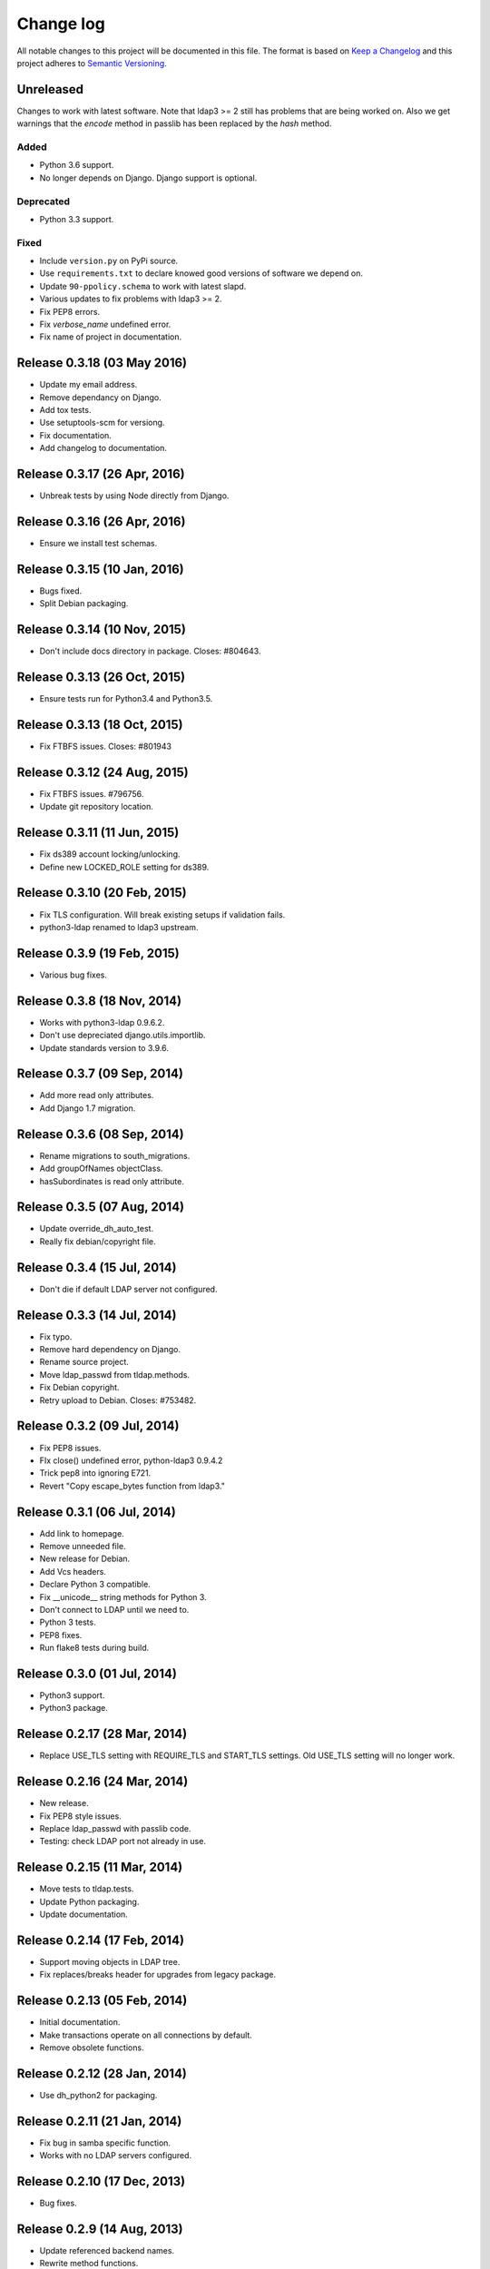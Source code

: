 ==========
Change log
==========
All notable changes to this project will be documented in this file. The format
is based on `Keep a Changelog`_ and this project
adheres to `Semantic Versioning`_.

.. _`Keep a Changelog`: http://keepachangelog.com/
.. _`Semantic Versioning`: http://semver.org/

Unreleased
----------
Changes to work with latest software. Note that ldap3 >= 2 still has
problems that are being worked on. Also we get warnings that the
`encode` method in passlib has been replaced by the `hash` method.

Added
~~~~~
* Python 3.6 support.
* No longer depends on Django. Django support is optional.

Deprecated
~~~~~~~~~~
* Python 3.3 support.

Fixed
~~~~~
* Include ``version.py`` on PyPi source.
* Use ``requirements.txt`` to declare knowed good versions of
  software we depend on.
* Update ``90-ppolicy.schema`` to work with latest slapd.
* Various updates to fix problems with ldap3 >= 2.
* Fix PEP8 errors.
* Fix `verbose_name` undefined error.
* Fix name of project in documentation.


Release 0.3.18 (03 May 2016)
----------------------------
* Update my email address.
* Remove dependancy on Django.
* Add tox tests.
* Use setuptools-scm for versiong.
* Fix documentation.
* Add changelog to documentation.


Release 0.3.17 (26 Apr, 2016)
-----------------------------
* Unbreak tests by using Node directly from Django.


Release 0.3.16 (26 Apr, 2016)
-----------------------------
* Ensure we install test schemas.


Release 0.3.15 (10 Jan, 2016)
-----------------------------
* Bugs fixed.
* Split Debian packaging.


Release 0.3.14 (10 Nov, 2015)
-----------------------------
* Don't include docs directory in package. Closes: #804643.


Release 0.3.13 (26 Oct, 2015)
-----------------------------
* Ensure tests run for Python3.4 and Python3.5.


Release 0.3.13 (18 Oct, 2015)
-----------------------------
* Fix FTBFS issues. Closes: #801943


Release 0.3.12 (24 Aug, 2015)
-----------------------------
* Fix FTBFS issues. #796756.
* Update git repository location.


Release 0.3.11 (11 Jun, 2015)
-----------------------------
* Fix ds389 account locking/unlocking.
* Define new LOCKED_ROLE setting for ds389.


Release 0.3.10 (20 Feb, 2015)
-----------------------------
* Fix TLS configuration. Will break existing setups if validation fails.
* python3-ldap renamed to ldap3 upstream.


Release 0.3.9 (19 Feb, 2015)
-----------------------------
* Various bug fixes.


Release 0.3.8 (18 Nov, 2014)
-----------------------------
* Works with python3-ldap 0.9.6.2.
* Don't use depreciated django.utils.importlib.
* Update standards version to 3.9.6.


Release 0.3.7 (09 Sep, 2014)
-----------------------------
* Add more read only attributes.
* Add Django 1.7 migration.


Release 0.3.6 (08 Sep, 2014)
-----------------------------
* Rename migrations to south_migrations.
* Add groupOfNames objectClass.
* hasSubordinates is read only attribute.


Release 0.3.5 (07 Aug, 2014)
-----------------------------
* Update override_dh_auto_test.
* Really fix debian/copyright file.


Release 0.3.4 (15 Jul, 2014)
-----------------------------
* Don't die if default LDAP server not configured.


Release 0.3.3 (14 Jul, 2014)
----------------------------
* Fix typo.
* Remove hard dependency on Django.
* Rename source project.
* Move ldap_passwd from tldap.methods.
* Fix Debian copyright.
* Retry upload to Debian. Closes: #753482.


Release 0.3.2 (09 Jul, 2014)
-----------------------------
* Fix PEP8 issues.
* FIx close() undefined error, python-ldap3 0.9.4.2
* Trick pep8 into ignoring E721.
* Revert "Copy escape_bytes function from ldap3."


Release 0.3.1 (06 Jul, 2014)
----------------------------
* Add link to homepage.
* Remove unneeded file.
* New release for Debian.
* Add Vcs headers.
* Declare Python 3 compatible.
* Fix __unicode__ string methods for Python 3.
* Don't connect to LDAP until we need to.
* Python 3 tests.
* PEP8 fixes.
* Run flake8 tests during build.


Release 0.3.0 (01 Jul, 2014)
----------------------------
* Python3 support.
* Python3 package.


Release 0.2.17 (28 Mar, 2014)
-----------------------------
* Replace USE_TLS setting with REQUIRE_TLS and START_TLS settings.
  Old USE_TLS setting will no longer work.


Release 0.2.16 (24 Mar, 2014)
-----------------------------
* New release.
* Fix PEP8 style issues.
* Replace ldap_passwd with passlib code.
* Testing: check LDAP port not already in use.


Release 0.2.15 (11 Mar, 2014)
-----------------------------
* Move tests to tldap.tests.
* Update Python packaging.
* Update documentation.


Release 0.2.14 (17 Feb, 2014)
-----------------------------
* Support moving objects in LDAP tree.
* Fix replaces/breaks header for upgrades from legacy package.


Release 0.2.13 (05 Feb, 2014)
-----------------------------
* Initial documentation.
* Make transactions operate on all connections by default.
* Remove obsolete functions.

Release 0.2.12 (28 Jan, 2014)
-----------------------------
* Use dh_python2 for packaging.


Release 0.2.11 (21 Jan, 2014)
-----------------------------
* Fix bug in samba specific function.
* Works with no LDAP servers configured.


Release 0.2.10 (17 Dec, 2013)
-----------------------------
* Bug fixes.


Release 0.2.9 (14 Aug, 2013)
----------------------------
* Update referenced backend names.
* Rewrite method functions.
* Fix creating gid and uid for different servers.
* Updates to 389 support.


Release 0.2.8 (26 Jul, 2013)
----------------------------
* Rename backends.
  tldap.backend.transaction to tldap.backend.fake_transactions
  tldap.backend.python to tldap.backend.no_transactions
* Remove prefixes from LDAP names.


Release 0.2.7 (18 Jul, 2013)
----------------------------
* New methods submodule, moved from placard schema.
* Add depends on python-ldap.
* Fix LDAP bind if connection failed.
* Fix md5-crypt password comparison.
* Write LDAP entries to ldif_writer.


Release 0.2.6 (27 May, 2013)
----------------------------
* Tests: Purge environment when calling slapd.
* Update description to reflect what tldap does.


Release 0.2.5 (01 May, 2013)
----------------------------
* Support new method of creating schemas.


Release 0.2.4 (22 Mar, 2013)
----------------------------
* Add classes that were deleted in error.


Release 0.2.3 (15 Mar, 2013)
----------------------------
* Fix copy of CaseInsensitiveDict.
* PEP8 formatting fixed.


Release 0.2.2 (19 Feb, 2013)
----------------------------
* Fix bug in processing commit flag.


Release 0.2.1 (18 Feb, 2013)
----------------------------
* Fix tests.


Release 0.2 (08 Feb, 2013)
--------------------------
* Lots and lots and lots of updates.


Release 0.1 (03 Apr, 2012)
--------------------------
* Initial release.
